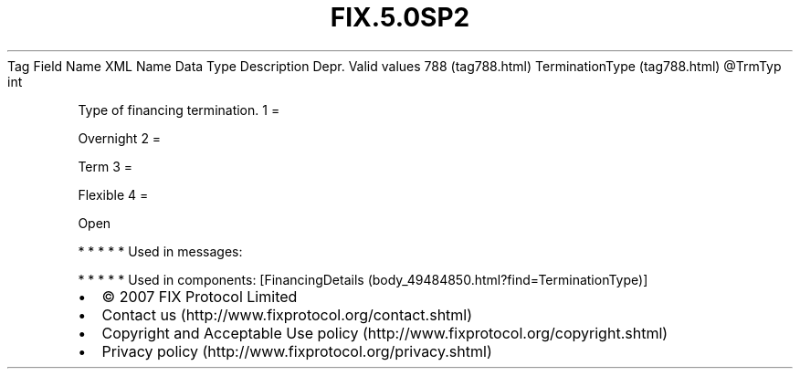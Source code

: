 .TH FIX.5.0SP2 "" "" "Tag #788"
Tag
Field Name
XML Name
Data Type
Description
Depr.
Valid values
788 (tag788.html)
TerminationType (tag788.html)
\@TrmTyp
int
.PP
Type of financing termination.
1
=
.PP
Overnight
2
=
.PP
Term
3
=
.PP
Flexible
4
=
.PP
Open
.PP
   *   *   *   *   *
Used in messages:
.PP
   *   *   *   *   *
Used in components:
[FinancingDetails (body_49484850.html?find=TerminationType)]

.PD 0
.P
.PD

.PP
.PP
.IP \[bu] 2
© 2007 FIX Protocol Limited
.IP \[bu] 2
Contact us (http://www.fixprotocol.org/contact.shtml)
.IP \[bu] 2
Copyright and Acceptable Use policy (http://www.fixprotocol.org/copyright.shtml)
.IP \[bu] 2
Privacy policy (http://www.fixprotocol.org/privacy.shtml)
